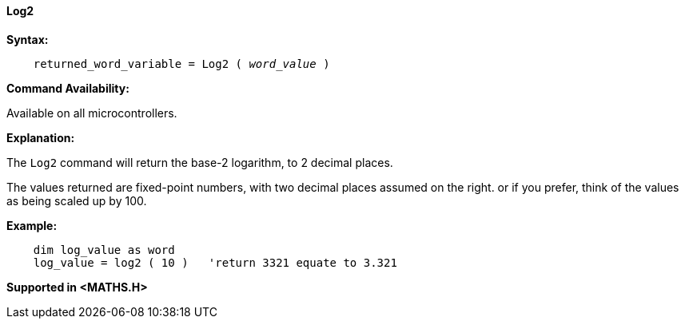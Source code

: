 ==== Log2

*Syntax:*
[subs="quotes"]
----
    returned_word_variable = Log2 ( __word_value__ )
----
*Command Availability:*

Available on all microcontrollers.

*Explanation:*

The `Log2` command will return the base-2 logarithm, to 2 decimal places.

The values returned are fixed-point numbers, with two decimal places assumed on the right. or if you prefer, think of the values as being scaled up by 100.

*Example:*
----
    dim log_value as word
    log_value = log2 ( 10 )   'return 3321 equate to 3.321
----
*Supported in <MATHS.H>*